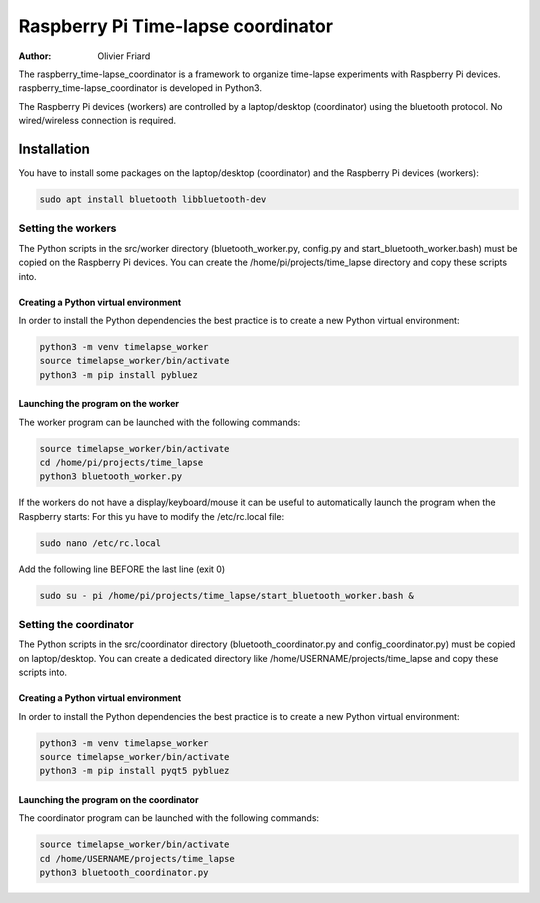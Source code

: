 ===============================================
Raspberry Pi Time-lapse coordinator
===============================================


:Author: Olivier Friard

The raspberry_time-lapse_coordinator is a framework to organize time-lapse experiments with Raspberry Pi devices.
raspberry_time-lapse_coordinator is developed in Python3.

The Raspberry Pi devices (workers) are controlled by a laptop/desktop (coordinator) using the bluetooth protocol.
No wired/wireless connection is required.

Installation
=============================

You have to install some packages on the laptop/desktop (coordinator) and the Raspberry Pi devices (workers):

.. code-block:: text

    sudo apt install bluetooth libbluetooth-dev


Setting the workers
---------------------------------


The Python scripts in the src/worker directory (bluetooth_worker.py, config.py and start_bluetooth_worker.bash) must be copied on the Raspberry Pi devices.
You can create the /home/pi/projects/time_lapse directory and copy these scripts into.



Creating a Python virtual environment
............................................


In order to install the Python dependencies the best practice is to create a new Python virtual environment:

.. code-block:: text

   python3 -m venv timelapse_worker
   source timelapse_worker/bin/activate
   python3 -m pip install pybluez


Launching the program on the worker
.............................................

The worker program can be launched with the following commands:

.. code-block:: text

    source timelapse_worker/bin/activate
    cd /home/pi/projects/time_lapse
    python3 bluetooth_worker.py


If the workers do not have a display/keyboard/mouse it can be useful to automatically launch the program when the Raspberry starts:
For this yu have to modify the /etc/rc.local file:

.. code-block:: text

    sudo nano /etc/rc.local

Add the following line BEFORE the last line (exit 0)

.. code-block:: text

    sudo su - pi /home/pi/projects/time_lapse/start_bluetooth_worker.bash &



Setting the coordinator
---------------------------------

The Python scripts in the src/coordinator directory (bluetooth_coordinator.py and config_coordinator.py) must be copied on laptop/desktop.
You can create a dedicated directory like /home/USERNAME/projects/time_lapse and copy these scripts into.


Creating a Python virtual environment
............................................


In order to install the Python dependencies the best practice is to create a new Python virtual environment:

.. code-block:: text

   python3 -m venv timelapse_worker
   source timelapse_worker/bin/activate
   python3 -m pip install pyqt5 pybluez


Launching the program on the coordinator
.............................................

The coordinator program can be launched with the following commands:

.. code-block:: text

    source timelapse_worker/bin/activate
    cd /home/USERNAME/projects/time_lapse
    python3 bluetooth_coordinator.py
